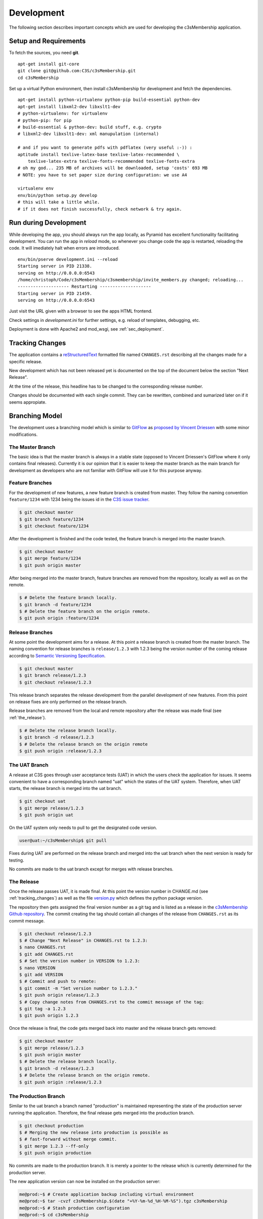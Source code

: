 ===========
Development
===========


The following section describes important concepts which are used for
developing the c3sMembership application.



.. _sec_development__setup_and_requirements:

----------------------
Setup and Requirements
----------------------

To fetch the sources, you need **git**.
::

   apt-get install git-core
   git clone git@github.com:C3S/c3sMembership.git
   cd c3sMembership

Set up a virtual Python environment,
then install c3sMembership for development and fetch the dependencies.
::

   apt-get install python-virtualenv python-pip build-essential python-dev
   apt-get install libxml2-dev libxslt1-dev
   # python-virtualenv: for virtualenv
   # python-pip: for pip
   # build-essential & python-dev: build stuff, e.g. crypto
   # libxml2-dev libxslt1-dev: xml manupulation (internal)

   # and if you want to generate pdfs with pdflatex (very useful :-)) :
   aptitude install texlive-latex-base texlive-latex-recommended \
       texlive-latex-extra texlive-fonts-recommended texlive-fonts-extra
   # oh my god... 235 MB of archives will be downloaded, setup 'costs' 693 MB
   # NOTE: you have to set paper size during configuration: we use A4

   virtualenv env
   env/bin/python setup.py develop
   # this will take a little while.
   # if it does not finish successfully, check network & try again.



----------------------
Run during Development
----------------------


While developing the app, you should always run the app locally,
as Pyramid has excellent functionality facilitating development.
You can run the app in *reload* mode,
so whenever you change code the app is restarted, reloading the code.
It will imediately halt when errors are introduced.
::

    env/bin/pserve development.ini --reload
    Starting server in PID 21338.
    serving on http://0.0.0.0:6543
    /home/christoph/Code/c3sMembership/c3smembership/invite_members.py changed; reloading...
    -------------------- Restarting --------------------
    Starting server in PID 21459.
    serving on http://0.0.0.0:6543

Just visit the URL given with a browser to see the apps HTML frontend.

Check settings in *development.ini* for further settings,
e.g. reload of templates, debugging, etc.

Deployment is done with Apache2 and mod_wsgi, see :ref:`sec_deployment`.



.. _tracking_changes:

----------------
Tracking Changes
----------------


The application contains a `reStructuredText <http://docutils.sourceforge.net/
rst.html>`_ formatted file named ``CHANGES.rst`` describing all the changes
made for a specific release.

New development which has not been released yet is documented on the top
of the document below the section "Next Release".

At the time of the release, this headline has to be changed to the
corresponding release number.

Changes should be documented with each single commit. They can be rewritten,
combined and sumarized later on if it seems appropiate.



---------------
Branching Model
---------------


The development uses a branching model which is similar to `GitFlow
<https://de.atlassian.com/git/tutorials/comparing-workflows/gitflow-
workflow>`_ as `proposed by Vincent Driessen <http://nvie.com/posts/a-
successful-git-branching-model/>`_ with some minor modifications.



The Master Branch
=================


The basic idea is that the master branch is always in a stable state (opposed
to Vincent Driessen's GitFlow where it only contains final releases).
Currently it is our opinion that it is easier to keep the master branch as the
main branch for development as developers who are not familiar with GitFlow
will use it for this purpose anyway.



Feature Branches
================


For the development of new features, a new feature branch is created from
master. They follow the naming convention ``feature/1234`` with 1234 being
the issues id in the `C3S issue tracker <https://chili.c3s.cc>`_.

.. code-block:: console

   $ git checkout master
   $ git branch feature/1234
   $ git checkout feature/1234

After the development is finished and the code tested, the feature
branch is merged into the master branch.

.. code-block:: console

   $ git checkout master
   $ git merge feature/1234
   $ git push origin master

After being merged into the master branch, feature branches are removed
from the repository, locally as well as on the remote.

.. code-block:: console

   $ # Delete the feature branch locally.
   $ git branch -d feature/1234
   $ # Delete the feature branch on the origin remote.
   $ git push origin :feature/1234


.. _release_branches:

Release Branches
================

At some point the development aims for a release. At this point a release
branch is created from the master branch. The naming convention for release
branches is ``release/1.2.3`` with 1.2.3 being the version number of the
coming release according to `Semantic Versioning Specification
<http://semver.org/>`_.

.. code-block:: console

   $ git checkout master
   $ git branch release/1.2.3
   $ git checkout release/1.2.3

This release branch separates the release development
from the parallel development of new features. From this point on release
fixes are only performed on the release branch.

Release branches are removed from the local and remote repository after the
release was made final (see :ref:`the_release`).

.. code-block:: console

   $ # Delete the release branch locally.
   $ git branch -d release/1.2.3
   $ # Delete the release branch on the origin remote
   $ git push origin :release/1.2.3



.. _the_uat_branch:

The UAT Branch
==============


A release at C3S goes through user acceptance tests (UAT) in which the users
check the application for issues. It seems convenient to have a corresponding
branch named "uat" which the states of the UAT system. Therefore, when UAT
starts, the release branch is merged into the uat branch.

.. code-block:: console

   $ git checkout uat
   $ git merge release/1.2.3
   $ git push origin uat

On the UAT system only needs to pull to get the designated code version.

.. code-block:: console

   user@uat:~/c3sMembership$ git pull

Fixes during UAT are performed on the release branch and merged into the uat
branch when the next version is ready for testing.

No commits are made to the uat branch except for merges with release branches.



.. _the_release:

The Release
===========


Once the release passes UAT, it is made final. At this point the version
number in CHANGE.md (see :ref:`tracking_changes`) as well as the file 
`version.py <https://github.com/C3S/c3sMembership/blob/master/
c3smembership/version.py>`_ which defines the python package version.

The repository then gets assigned the final version number as a git tag and
is listed as a release in the `c3sMembership Github repository <https://
github.com/C3S/c3sMembership/releases>`_. The commit creating the tag should
contain all changes of the release from ``CHANGES.rst`` as its commit message.

.. code-block:: console

   $ git checkout release/1.2.3
   $ # Change "Next Release" in CHANGES.rst to 1.2.3:
   $ nano CHANGES.rst
   $ git add CHANGES.rst
   $ # Set the version number in VERSION to 1.2.3:
   $ nano VERSION
   $ git add VERSION
   $ # Commit and push to remote:
   $ git commit -m "Set version number to 1.2.3."
   $ git push origin release/1.2.3
   $ # Copy change notes from CHANGES.rst to the commit message of the tag:
   $ git tag -a 1.2.3
   $ git push origin 1.2.3

Once the release is final, the code gets merged back into master and the
release branch gets removed:

.. code-block:: console

   $ git checkout master
   $ git merge release/1.2.3
   $ git push origin master
   $ # Delete the release branch locally.
   $ git branch -d release/1.2.3
   $ # Delete the release branch on the origin remote.
   $ git push origin :release/1.2.3



The Production Branch
=====================


Similar to the uat branch a branch named "production" is maintained
representing the state of the production server running the application.
Therefore, the final release gets merged into the production branch.

.. code-block:: console

   $ git checkout production
   $ # Merging the new release into production is possible as
   $ # fast-forward without merge commit.
   $ git merge 1.2.3 --ff-only
   $ git push origin production

No commits are made to the production branch. It is merely a pointer to the
release which is currently determined for the production server.

The new application version can now be installed on the production server:

.. code-block:: console

   me@prod:~$ # Create application backup including virtual environment
   me@prod:~$ tar -cvzf c3sMembership.$(date "+%Y-%m-%d_%H-%M-%S").tgz c3sMembership
   me@prod:~$ # Stash production configuration
   me@prod:~$ cd c3sMembership
   me@prod:~/c3sMembership$ git stash
   me@prod:~/c3sMembership$ # Pull new release from production
   me@prod:~/c3sMembership$ # branch
   me@prod:~/c3sMembership$ git pull
   me@prod:~/c3sMembership$ # Pull from private certificate repository
   me@prod:~/c3sMembership$ cd certificate
   me@prod:~/c3sMembership/certificate$ git pull
   me@prod:~/c3sMembership/certificate$ cd ..
   me@prod:~/c3sMembership$ # Re-apply stashed configuration
   me@prod:~/c3sMembership$ git stash pop
   me@prod:~/c3sMembership$ # Install new application version
   me@prod:~/c3sMembership$ env/bin/python setup.py develop
   me@prod:~/c3sMembership$ # Create database backup
   me@prod:~/c3sMembership$ cp c3sMembership.db c3sMembership.db.$(date "+%Y-%m-%d_%H-%M-%S")
   me@prod:~/c3sMembership$ # Migrate database
   me@prod:~/c3sMembership$ env/bin/alembic upgrade head
   me@prod:~/c3sMembership$ # Build documentation
   me@prod:~/c3sMembership$ cd docs
   me@prod:~/c3sMembership/docs$ make html
   me@prod:~/c3sMembership/docs$ # Restart the web server
   me@prod:~/c3sMembership/docs$ sudo service apache2 restart



Hotfix Branches
===============


Hotfix branches are somewhat similar to :ref:`release_branches`. They are
created in case a fix needs to be performed on the production state
without wanting to integrate the fix into the normal feature release process.

The reason for not going through the normal feature release process might be
that it would take too much time. When fixing an issues via a feature
branch and merging it into the master branch afterwards, not only the fix
goes through the normal release process but all new features which have been
developed since the last release and which already reside on the master
branch.

Instead, a hotfix branch can be created from the production branch.

.. code-block:: console

   $ git checkout production
   $ git branch hotfix/1.2.3
   $ git checkout hotfix/1.2.3

Hotfixes should also go through the UAT phase in case they require user
testing and approval.

The release process of hotfixes does not differ from the one which applies to
:ref:`release_branches`. Hotfixes can be seen as special release branches
which just branch from production instead of master.

Hotfix branches are removed from the local and remote repository after
:ref:`the_release` was made final.

.. code-block:: console

   $ # Delete the release branch locally.
   $ git branch -d hotfix/1.2.3
   $ # Delete the release branch on the origin remote
   $ git push origin :hotfix/1.2.3



------------------
Database Migration
------------------

c3sMembership uses `Alembic <https://alembic.readthedocs.org/en/latest/>`_ for
database migration.

When development changes the database model, a migration script needs to be
created which migrates the existing database from the old model to the new
model. For example, new tables are created, columns are added to 
tables or removed from them. Alembic provides functionality to auto-generate
basic scripts for the migration as well as executing the migration scripts for
upgrading and downgrading the database.

The configuration is stored in the file alembic.ini which is part of the
repository. Amongst other settings it configures the path to the migration
scripts and the database url. All commands for using Alembic need to be
executed in the folder which contains the alembic.ini configuration file.

Like GIT, Alembic identifies the version of a database by a hash value. It
stores the current version of the database inside the database in the
table *alembic_version*. The table contains a single column and a single row
with the hash value identifying the database's version.

There are three important steps to consider when changing the data model.

1. Auto-generating and if necessary adjusting the migration scripts.

2. Upgrading the database to the changed model.

3. Downgrading the database to a previous model when rolling back changes.



Auto-Generating Migration Scripts
=================================


Alembic supports auto-generation of the database migration scripts. This
command creates a new revision, i.e. a new migration script, representing the
recent changes to the database model.

It is important to note that the auto-generated migration scripts only concern
the database's structure. The migration of data in particular is not part of
the auto-generated migration scripts. If the change to the database model
assumes that data previously stored in one column of a table now resides in
another column of another table, the commands to perform this transformation
of the data during the migration needs to be added manually.

.. code-block:: shell

   $ alembic revision --autogenerate -m "Some message"

Alembic then generates a script inside the configured path. The filename
starts with the hash value identifying the version and ends with the filename
compatible string of "Some message". The generated script contains the 
revision's hash, the hash of the previous version as well as two functions
*upgrade()* and *downgrade()*. These functions need to be checked and probably
adjusted as the auto-generation functionality is very basic.



Upgrading the Database
======================


The following command lets Alembic upgrade the database to the most recent
version:

.. code-block:: shell

   $ alembic upgrade head

It is also possible to upgrade to a certain version of the database by passing
the version's identifying hash value to the upgrade command:

.. code-block:: shell

   $ alembic upgrade 712149474d9



Downgrading the Database
========================


Similar to upgrading the database, Alembic can also downgrade it. The commandis:

.. code-block:: shell

   $ alembic downgrade 712149474d9



--------------------
Internationalization
--------------------


Refreshing the internationalization or short i18n (for the 18 characters left
out) uses three stages:

1. The .pot Portable Object Template file: This file contains the full list
   of all translation string names without any of their values. It is the
   template for actual translation files for specific languages.

2. The .po Portable Object file: This is a copy of the .pot which exists for
   each single language. Here the string names are assigned language
   specific values which are used for the translation.

3. The .mo Machine Object file: This is a compiled binary version of the
   language specific .po file which makes it faster to process.

After changing a template or python file which uses i18n it is necessary to
update the translation files. This again consists of three steps:

1. Refresh the translation template .pot

   .. code-block:: shell

      $ python setup.py extract_messages

2. Refresh the language specific .po files

   .. code-block:: shell

      $ python setup.py update_catalog

   Now you can modify the language specific files and enter the values
   for the newly created messages.

3. Finally, you need to recreate the binary file.

   .. code-block:: shell

      $ python setup.py compile_catalog

The application needs to be restarted in order for the catalog changes to take
effect.


References:

- http://docs.pylonsproject.org/projects/pyramid/en/1.3-branch/narr/i18n.html#translation-domains

- http://pyramid-cookbook.readthedocs.org/en/latest/templates/chameleon_i18n.html

- http://danilodellaquila.com/blog/pyramid-internationalization-howto

- http://www.plone-entwicklerhandbuch.de/plone-entwicklerhandbuch/internationalisierung/internationalisieren-des-user-interfaces

